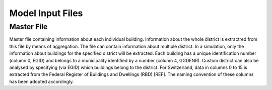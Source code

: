 Model Input Files
================

Master File
-----------

Master file containing information about each individual building. Information about the whole district is extractred from this file by means of aggregation. The file can contain information about multiple district. In a simulation, only the information about buildings for the specified district will be extracted. Each building has a unique identification number (column 0, EGID) and belongs to a municipality identified by a number (column 4, GGDENR). Custom district can also be analysed by specifying (via EGID) which buildings belong to the district. For Switzerland, data in columns 0 to 15 is extracted from the Federal Register of Buildings and Dwellings (RBD) [REF]. The naming convention of these columns has been adopted accordingly.

.. csv-table::
	      :file: input_files_csv/master_file_info.csv
	      :widths: auto
	      :header-rows: 1
		  
.. csv-table::
	      :file: input_files_csv/master_file_columns.csv
	      :widths: auto
	      :header-rows: 1